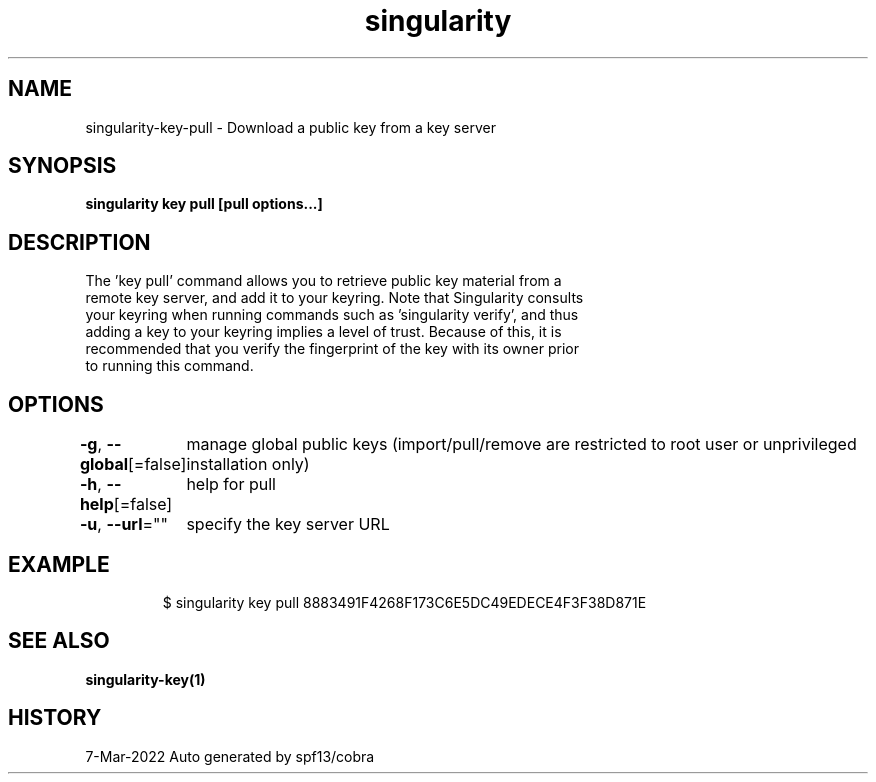 .nh
.TH "singularity" "1" "Mar 2022" "Auto generated by spf13/cobra" ""

.SH NAME
.PP
singularity-key-pull - Download a public key from a key server


.SH SYNOPSIS
.PP
\fBsingularity key pull [pull options...] \fP


.SH DESCRIPTION
.PP
The 'key pull' command allows you to retrieve public key material from a
  remote key server, and add it to your keyring. Note that Singularity consults
  your keyring when running commands such as 'singularity verify', and thus
  adding a key to your keyring implies a level of trust. Because of this, it is
  recommended that you verify the fingerprint of the key with its owner prior
  to running this command.


.SH OPTIONS
.PP
\fB-g\fP, \fB--global\fP[=false]
	manage global public keys (import/pull/remove are restricted to root user or unprivileged installation only)

.PP
\fB-h\fP, \fB--help\fP[=false]
	help for pull

.PP
\fB-u\fP, \fB--url\fP=""
	specify the key server URL


.SH EXAMPLE
.PP
.RS

.nf

  $ singularity key pull 8883491F4268F173C6E5DC49EDECE4F3F38D871E

.fi
.RE


.SH SEE ALSO
.PP
\fBsingularity-key(1)\fP


.SH HISTORY
.PP
7-Mar-2022 Auto generated by spf13/cobra
